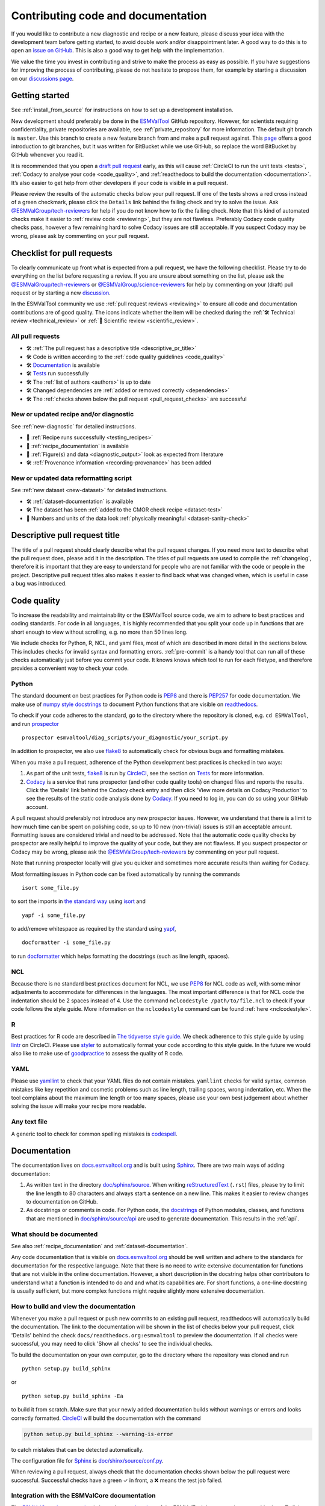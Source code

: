 .. _contributing_code_docs:

Contributing code and documentation
===================================

If you would like to contribute a new diagnostic and recipe or a new feature,
please discuss your idea with the development team before getting started, to
avoid double work and/or disappointment later.
A good way to do this is to open an
`issue on GitHub <https://github.com/ESMValGroup/ESMValTool/issues>`__.
This is also a good way to get help with the implementation.

We value the time you invest in contributing and strive to make the process as
easy as possible.
If you have suggestions for improving the process of contributing, please do
not hesitate to propose them, for example by starting a discussion on our
`discussions page <https://github.com/ESMValGroup/ESMValTool/discussions>`__.

Getting started
---------------

See :ref:`install_from_source` for instructions on how to set up a development
installation.

New development should preferably be done in the
`ESMValTool <https://github.com/ESMValGroup/ESMValTool>`__
GitHub repository.
However, for scientists requiring confidentiality, private repositories are
available, see :ref:`private_repository` for more information.
The default git branch is ``master``. Use
this branch to create a new feature branch from and make a pull request
against.
This
`page <https://www.atlassian.com/git/tutorials/comparing-workflows/feature-branch-workflow>`__
offers a good introduction to git branches, but it was written for
BitBucket while we use GitHub, so replace the word BitBucket by GitHub
whenever you read it.

It is recommended that you open a `draft pull
request <https://github.blog/2019-02-14-introducing-draft-pull-requests/>`__
early, as this will cause :ref:`CircleCI to run the unit tests <tests>`,
:ref:`Codacy to analyse your code <code_quality>`, and
:ref:`readthedocs to build the documentation <documentation>`.
It’s also easier to get help from other developers if
your code is visible in a pull request.

Please review the results of the automatic checks below your pull request.
If one of the tests shows a red cross instead of a green checkmark, please click
the ``Details`` link behind the failing check and try to solve the issue.
Ask `@ESMValGroup/tech-reviewers`_ for help if you do not know how to fix the
failing check.
Note that this kind of automated checks make it easier to
:ref:`review code <reviewing>`, but they are not flawless.
Preferably Codacy code quality checks pass, however a few remaining hard to
solve Codacy issues are still acceptable.
If you suspect Codacy may be wrong, please ask by commenting on your pull
request.

.. _pull_request_checklist:

Checklist for pull requests
---------------------------

To clearly communicate up front what is expected from a pull request, we have
the following checklist.
Please try to do everything on the list before requesting a review.
If you are unsure about something on the list, please ask the
`@ESMValGroup/tech-reviewers`_ or `@ESMValGroup/science-reviewers`_ for help
by commenting on your (draft) pull request or by starting a new
`discussion <https://github.com/ESMValGroup/ESMValTool/discussions>`__.

In the ESMValTool community we use
:ref:`pull request reviews <reviewing>` to ensure all code and
documentation contributions are of good quality.
The icons indicate whether the item will be checked during the
:ref:`🛠 Technical review <technical_review>` or
:ref:`🧪 Scientific review <scientific_review>`.

All pull requests
~~~~~~~~~~~~~~~~~

- 🛠 :ref:`The pull request has a descriptive title <descriptive_pr_title>`
- 🛠 Code is written according to the :ref:`code quality guidelines <code_quality>`
- 🛠 Documentation_ is available
- 🛠 Tests_ run successfully
- 🛠 The :ref:`list of authors <authors>` is up to date
- 🛠 Changed dependencies are :ref:`added or removed correctly <dependencies>`
- 🛠 The :ref:`checks shown below the pull request <pull_request_checks>` are successful

New or updated recipe and/or diagnostic
~~~~~~~~~~~~~~~~~~~~~~~~~~~~~~~~~~~~~~~

See :ref:`new-diagnostic` for detailed instructions.

- 🧪 :ref:`Recipe runs successfully <testing_recipes>`
- 🧪 :ref:`recipe_documentation` is available
- 🧪 :ref:`Figure(s) and data <diagnostic_output>` look as expected from literature
- 🛠 :ref:`Provenance information <recording-provenance>` has been added

New or updated data reformatting script
~~~~~~~~~~~~~~~~~~~~~~~~~~~~~~~~~~~~~~~~~~~

See :ref:`new dataset <new-dataset>` for detailed instructions.

- 🛠 :ref:`dataset-documentation` is available
- 🛠 The dataset has been :ref:`added to the CMOR check recipe <dataset-test>`
- 🧪 Numbers and units of the data look :ref:`physically meaningful <dataset-sanity-check>`

.. _descriptive_pr_title:

Descriptive pull request title
------------------------------

The title of a pull request should clearly describe what the pull request changes.
If you need more text to describe what the pull request does, please add it in
the description.
The titles of pull requests are used to compile the :ref:`changelog`, therefore
it is important that they are easy to understand for people who are not
familiar with the code or people in the project.
Descriptive pull request titles also makes it easier to find back what was
changed when, which is useful in case a bug was introduced.

.. _code_quality:

Code quality
------------

To increase the readability and maintainability or the ESMValTool source
code, we aim to adhere to best practices and coding standards.
For code in all languages, it is highly recommended that you split your code up
in functions that are short enough to view without scrolling, e.g. no more than
50 lines long.

We include checks for Python, R, NCL, and yaml files, most of which are
described in more detail in the sections below.
This includes checks for invalid syntax and formatting errors.
:ref:`pre-commit` is a handy tool that can run all of these checks automatically
just before you commit your code.
It knows knows which tool to run for each filetype, and therefore provides
a convenient way to check your code.

Python
~~~~~~

The standard document on best practices for Python code is
`PEP8 <https://www.python.org/dev/peps/pep-0008/>`__ and there is
`PEP257 <https://www.python.org/dev/peps/pep-0257/>`__ for code documentation.
We make use of
`numpy style docstrings <https://sphinxcontrib-napoleon.readthedocs.io/en/latest/example_numpy.html>`__
to document Python functions that are visible on
`readthedocs <https://docs.esmvaltool.org>`__.

To check if your code adheres to the standard, go to the directory where
the repository is cloned, e.g. ``cd ESMValTool``, and run `prospector <http://prospector.landscape.io/>`_

::

   prospector esmvaltool/diag_scripts/your_diagnostic/your_script.py

In addition to prospector, we also use `flake8 <https://flake8.pycqa.org/en/latest/>`_
to automatically check for obvious bugs and formatting mistakes.

When you make a pull request, adherence of the Python development best practices
is checked in two ways:

#. As part of the unit tests, flake8_ is run by
   `CircleCI <https://app.circleci.com/pipelines/github/ESMValGroup/ESMValTool>`_,
   see the section on Tests_ for more information.
#. `Codacy <https://app.codacy.com/gh/ESMValGroup/ESMValTool/pullRequests>`_
   is a service that runs prospector (and other code quality tools) on changed
   files and reports the results.
   Click the 'Details' link behind the Codacy check entry and then click
   'View more details on Codacy Production' to see the results of the static
   code analysis done by Codacy_.
   If you need to log in, you can do so using your GitHub account.

A pull request should preferably not introduce any new prospector issues.
However, we understand that there is a limit to how much time can be spent on
polishing code, so up to 10 new (non-trivial) issues is still an acceptable
amount.
Formatting issues are considered trivial and need to be addressed.
Note that the automatic code quality checks by prospector are really helpful to
improve the quality of your code, but they are not flawless.
If you suspect prospector or Codacy may be wrong, please ask the
`@ESMValGroup/tech-reviewers`_ by commenting on your pull request.

Note that running prospector locally will give you quicker and sometimes more
accurate results than waiting for Codacy.

Most formatting issues in Python code can be fixed automatically by
running the commands

::

   isort some_file.py

to sort the imports in `the standard way <https://www.python.org/dev/peps/pep-0008/#imports>`__
using `isort <https://pycqa.github.io/isort/>`__ and

::

   yapf -i some_file.py

to add/remove whitespace as required by the standard using `yapf <https://github.com/google/yapf>`__,

::

   docformatter -i some_file.py

to run `docformatter <https://github.com/myint/docformatter>`__ which helps
formatting the docstrings (such as line length, spaces).

NCL
~~~

Because there is no standard best practices document for NCL, we use
`PEP8 <https://www.python.org/dev/peps/pep-0008/>`__ for NCL code as
well, with some minor adjustments to accommodate for differences in the
languages. The most important difference is that for NCL code the
indentation should be 2 spaces instead of 4.
Use the command ``nclcodestyle /path/to/file.ncl`` to check if your code
follows the style guide.
More information on the ``nclcodestyle`` command can be found
:ref:`here <nclcodestyle>`.

R
~

Best practices for R code are described in `The tidyverse style
guide <https://style.tidyverse.org/>`__. We check adherence to this
style guide by using
`lintr <https://cran.r-project.org/web/packages/lintr/index.html>`__ on
CircleCI. Please use `styler <https://styler.r-lib.org/>`__ to
automatically format your code according to this style guide. In the
future we would also like to make use of
`goodpractice <https://cran.r-project.org/web/packages/goodpractice/index.html>`__
to assess the quality of R code.

YAML
~~~~

Please use `yamllint <https://yamllint.readthedocs.io>`_ to check that your
YAML files do not contain mistakes.
``yamllint`` checks for valid syntax, common mistakes like key repetition and
cosmetic problems such as line length, trailing spaces, wrong indentation, etc.
When the tool complains about the maximum line length or too many spaces, please
use your own best judgement about whether solving the issue will make your
recipe more readable.

Any text file
~~~~~~~~~~~~~

A generic tool to check for common spelling mistakes is
`codespell <https://pypi.org/project/codespell/>`__.

.. _documentation:

Documentation
-------------

The documentation lives on `docs.esmvaltool.org <https://docs.esmvaltool.org>`_
and is built using `Sphinx <https://www.sphinx-doc.org>`_.
There are two main ways of adding documentation:

#. As written text in the directory
   `doc/sphinx/source <https://github.com/ESMValGroup/ESMValTool/tree/master/doc/sphinx/source>`__.
   When writing
   `reStructuredText <https://www.sphinx-doc.org/en/master/usage/restructuredtext/basics.html>`_
   (``.rst``) files, please try to limit the line length to 80 characters and
   always start a sentence on a new line.
   This makes it easier to review changes to documentation on GitHub.

#. As docstrings or comments in code.
   For Python code, the
   `docstrings <https://www.python.org/dev/peps/pep-0257/>`__
   of Python modules, classes, and functions
   that are mentioned in
   `doc/sphinx/source/api <https://github.com/ESMValGroup/ESMValTool/tree/master/doc/sphinx/source/api>`__
   are used to generate documentation.
   This results in the :ref:`api`.

.. _doc_howto:

What should be documented
~~~~~~~~~~~~~~~~~~~~~~~~~

See also :ref:`recipe_documentation` and :ref:`dataset-documentation`.

Any code documentation that is visible on `docs.esmvaltool.org`_
should be well written and adhere to the standards for documentation for the
respective language.
Note that there is no need to write extensive documentation for functions that
are not visible in the online documentation.
However, a short description in the docstring helps other contributors to
understand what a function is intended to do and and what its capabilities are.
For short functions, a one-line docstring is usually sufficient, but more
complex functions might require slightly more extensive documentation.

How to build and view the documentation
~~~~~~~~~~~~~~~~~~~~~~~~~~~~~~~~~~~~~~~

Whenever you make a pull request or push new commits to an existing pull
request, readthedocs will automatically build the documentation.
The link to the documentation will be shown in the list of checks below your
pull request, click 'Details' behind the check
``docs/readthedocs.org:esmvaltool`` to preview the documentation.
If all checks were successful, you may need to click 'Show all checks' to see
the individual checks.

To build the documentation on your own computer, go to the directory where the
repository was cloned and run

::

   python setup.py build_sphinx

or

::

   python setup.py build_sphinx -Ea

to build it from scratch.
Make sure that your newly added documentation builds without warnings or
errors and looks correctly formatted.
CircleCI_ will build the documentation with the command

.. code-block:: bash

   python setup.py build_sphinx --warning-is-error

to catch mistakes that can be detected automatically.

The configuration file for Sphinx_ is
`doc/shinx/source/conf.py <https://github.com/ESMValGroup/ESMValTool/blob/master/doc/sphinx/source/conf.py>`_.

When reviewing a pull request, always check that the documentation checks
shown below the pull request were successful.
Successful checks have a green ✓ in front, a ❌ means the test job failed.

.. _esmvalcore-documentation-integration:

Integration with the ESMValCore documentation
~~~~~~~~~~~~~~~~~~~~~~~~~~~~~~~~~~~~~~~~~~~~~
The `ESMValCore documentation <https://docs.esmvaltool.org/projects/esmvalcore>`_
is hosted as a
`subproject <https://docs.readthedocs.io/en/stable/subprojects.html>`_
of the ESMValTool documentation on readthedocs.
To link to a section from the ESMValCore documentation from the reStructuredText
(``.rst``) files, use the usual ``:ref:`` but prefix the reference with
``esmvalcore:``.
For example, ``:ref:`esmvalcore:recipe``` to link to
:ref:`esmvalcore:recipe`.

There is a script that generates the navigation menu shown on the left when
you view the documentation.
This script is called
`doc/sphinx/source/gensidebar.py <https://github.com/ESMValGroup/ESMValTool/blob/master/doc/sphinx/source/gensidebar.py>`_
in the ESMValTool repository and it should be identical to
`doc/gensidebar.py <https://github.com/ESMValGroup/ESMValCore/blob/master/doc/gensidebar.py>`_
in the ESMValCore repository, or the sidebar will change when navigating from
the ESMValTool documentation to the ESMValCore documentation and vice-versa.

.. _tests:

Tests
-----

To check various aspects of the recipes and code, there tests available in the
`tests <https://github.com/ESMValGroup/ESMValTool/tree/master/tests>`__
directory.

Whenever you make a pull request or push new commits to an existing pull
request, these tests will be run automatically on CircleCI_.
The results appear at the bottom of the pull request.
Click on 'Details' for more information on a specific test job.
To see some of the results on CircleCI, you may need to log in.
You can do so using your GitHub account.

To run the tests on your own computer, go to the directory where the repository
is cloned and run the command ``pytest``.

Have a look at :ref:`testing_recipes` for information on testing recipes.

Every night, more extensive tests are run to make sure that problems with the
installation of the tool are discovered by the development team before users
encounter them.
These nightly tests have been designed to mimic the installation procedures
described in the documentation, e.g. in the :ref:`install` chapter.
The nightly tests are run using both CircleCI and GitHub Actions, the
result of the tests ran by CircleCI can be seen on the
`CircleCI project page <https://app.circleci.com/pipelines/github/ESMValGroup/ESMValTool?branch=master>`__
and the result of the tests ran by GitHub Actions can be viewed on the
`Actions tab <https://github.com/ESMValGroup/ESMValTool/actions>`__
of the repository.

The configuration of the tests run by CircleCI can be found in the directory
`.circleci <https://github.com/ESMValGroup/ESMValTool/blob/master/.circleci>`__,
while the configuration of the tests run by GitHub Actions can be found in the
directory
`.github/workflows <https://github.com/ESMValGroup/ESMValTool/blob/master/.github/workflows>`__.

When reviewing a pull request, always check that all test jobs on CircleCI_ were
successful.
Successful test jobs have a green ✓ in front, a ❌ means the test job failed.

.. _authors:

List of authors
---------------

If you make a contribution to ESMValTool and you would like to be listed as an
author (e.g. on `Zenodo <https://zenodo.org/record/4562215>`__), please add your
name to the list of authors in ``CITATION.cff`` and generate the entry for the
``.zenodo.json`` file by running the command

::

   pip install cffconvert
   cffconvert --ignore-suspect-keys --outputformat zenodo --outfile .zenodo.json

Note that authors of recipes and/or diagnostics also need to be added to the file
`esmvaltool/config-references.yml <https://github.com/ESMValGroup/ESMValTool/blob/master/esmvaltool/config-references.yml>`__,
see :ref:`recording-provenance` for more information.

.. _dependencies:

Adding or removing dependencies
-------------------------------

Before considering adding a new dependency, carefully check that the license of
the dependency you want to add and any of its dependencies are compatible with
the
`Apache 2.0 <https://github.com/ESMValGroup/ESMValTool/blob/master/LICENSE/>`_
license that applies to the ESMValTool.
Note that GPL version 2 license is considered incompatible with the Apache 2.0
license, while the compatibility of GPL version 3 license with the Apache 2.0
license is questionable.
See this `statement <https://www.apache.org/licenses/GPL-compatibility.html>`__
by the authors of the Apache 2.0 license for more information.

The following files contain lists of dependencies

- ``environment.yml``
  contains development dependencies that cannot be installed from
  `PyPI <https://pypi.org/>`__/`CRAN <https://cran.r-project.org/>`__/`Julia package registry <https://github.com/JuliaRegistries/General>`__
- ``docs/sphinx/source/requirements.txt``
  contains Python dependencies needed to build the documentation that can be
  installed from PyPI
- ``docs/sphinx/source/conf.py``
  contains a list of Python dependencies needed to build the documentation that
  cannot be installed from PyPI and need to be mocked when building the
  documentation.
  We do not use conda to build the documentation because this is too time
  consuming.
- ``esmvaltool/install/R/r_requirements.txt``
  contains R dependencies that can be installed from CRAN
- ``esmvaltool/install/Julia/Project.toml``
  contains Julia dependencies that can be installed from the default Julia
  package registry
- ``setup.py``
  contains all Python dependencies, regardless of their installation source
- ``package/meta.yaml``
  contains dependencies for the conda package, all Python and compiled
  dependencies that can be installed from conda should be listed here, but no R
  or Julia dependencies, because this would make it impossible to solve the
  conda environment

Note that packages may have a different name on
`conda-forge <https://conda-forge.org/>`__ than on PyPI or CRAN.

Several test jobs on CircleCI_ related to the installation of the tool will only
run if you change the dependencies, these will be skipped for most pull
requests.

When reviewing a pull request where dependencies are added or removed, always
check that the changes have been applied in all relevant files.

.. _pull_request_checks:

Pull request checks
-------------------

To check that a pull request is up to standard, several automatic checks are
run when you make a pull request.
Read more about it in the Tests_ and Documentation_ sections.
Successful checks have a green ✓ in front, a ❌ means the check failed.

If you need help with the checks, please ask the technical reviewer of your pull
request for help.
Ask `@ESMValGroup/tech-reviewers`_ if you do not have a technical reviewer yet.

If the checks are broken because of something unrelated to the current
pull request, please check if there is an open issue that reports the problem
and create one if there is no issue yet.
You can attract the attention of the `@ESMValGroup/esmvaltool-coreteam`_ by
mentioning them in the issue if it looks like no-one is working on solving the
problem yet.
The issue needs to be fixed in a separate pull request first.
After that has been merged into the ``master`` branch and all checks are green
again on the ``master`` branch, merge it into your own branch to get the tests
to pass.

When reviewing a pull request, always make sure that all checks were successful.
If the Codacy check keeps failing, please run ``prospector`` locally and if
necessary, ask the pull request author to do the same and to address the
reported issues, see the section on code_quality_ for more information.
Never merge a pull request with failing CircleCI or readthedocs checks.

.. _`@ESMValGroup/esmvaltool-coreteam`: https://github.com/orgs/ESMValGroup/teams/esmvaltool-coreteam
.. _`@ESMValGroup/esmvaltool-developmentteam`: https://github.com/orgs/ESMValGroup/teams/esmvaltool-developmentteam
.. _`@ESMValGroup/tech-reviewers`: https://github.com/orgs/ESMValGroup/teams/tech-reviewers
.. _`@ESMValGroup/science-reviewers`: https://github.com/orgs/ESMValGroup/teams/science-reviewers
